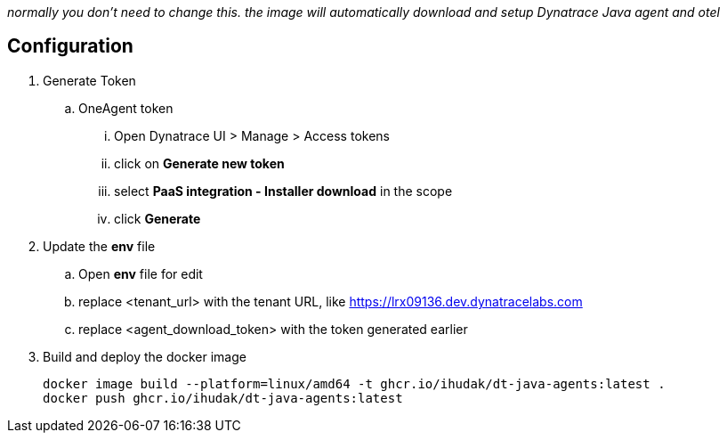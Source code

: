 _normally you don't need to change this. the image will automatically download and setup Dynatrace Java agent and otel_

== Configuration
. Generate Token
.. OneAgent token
... Open Dynatrace UI > Manage > Access tokens
... click on *Generate new token*
... select *PaaS integration - Installer download* in the scope
... click *Generate*
. Update the *env* file
.. Open *env* file for edit
.. replace <tenant_url> with the tenant URL, like https://lrx09136.dev.dynatracelabs.com
.. replace <agent_download_token> with the token generated earlier
. Build and deploy the docker image

    docker image build --platform=linux/amd64 -t ghcr.io/ihudak/dt-java-agents:latest .
    docker push ghcr.io/ihudak/dt-java-agents:latest
